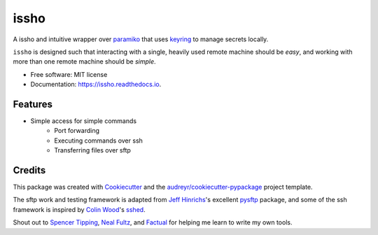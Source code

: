 ======
issho
======


.. image:: https://img.shields.io/pypi/v/issho.svg
        :target: https://pypi.python.org/pypi/issho

.. image:: https://img.shields.io/travis/michaelbilow/issho.svg
        :target: https://travis-ci.org/michaelbilow/issho

.. image:: https://readthedocs.org/projects/issho/badge/?version=latest
        :target: https://issho.readthedocs.io/en/latest/?badge=latest
        :alt: Documentation Status


A issho and intuitive wrapper over paramiko_ that uses keyring_ to
manage secrets locally.

``issho`` is designed such that interacting with a
single, heavily used remote machine should
be *easy*, and working with more than one remote
machine should be *simple*.


* Free software: MIT license
* Documentation: https://issho.readthedocs.io.


Features
--------

* Simple access for simple commands
    - Port forwarding
    - Executing commands over ssh
    - Transferring files over sftp

Credits
-------

This package was created with Cookiecutter_
and the `audreyr/cookiecutter-pypackage`_ project template.

The sftp work and testing framework is adapted from `Jeff Hinrichs`_'s
excellent pysftp_ package, and some of the ssh
framework is inspired by `Colin Wood`_'s sshed_.

Shout out to `Spencer Tipping`_, `Neal Fultz`_, and `Factual`_
for helping me learn to write my own tools.

.. _Cookiecutter: https://github.com/audreyr/cookiecutter
.. _`audreyr/cookiecutter-pypackage`: https://github.com/audreyr/cookiecutter-pypackage
.. _paramiko: http://www.paramiko.org/
.. _sshed: https://github.com/cwood/sshed
.. _pysftp: https://bitbucket.org/dundeemt/pysftp
.. _keyring: https://github.com/jaraco/keyring
.. _Jeff Hinrichs: https://bitbucket.org/dundeemt/
.. _Colin Wood: https://github.com/cwood
.. _Spencer Tipping: https://github.com/spencertipping
.. _Neal Fultz: https://github.com/nfultz
.. _Factual: https://www.factual.com
